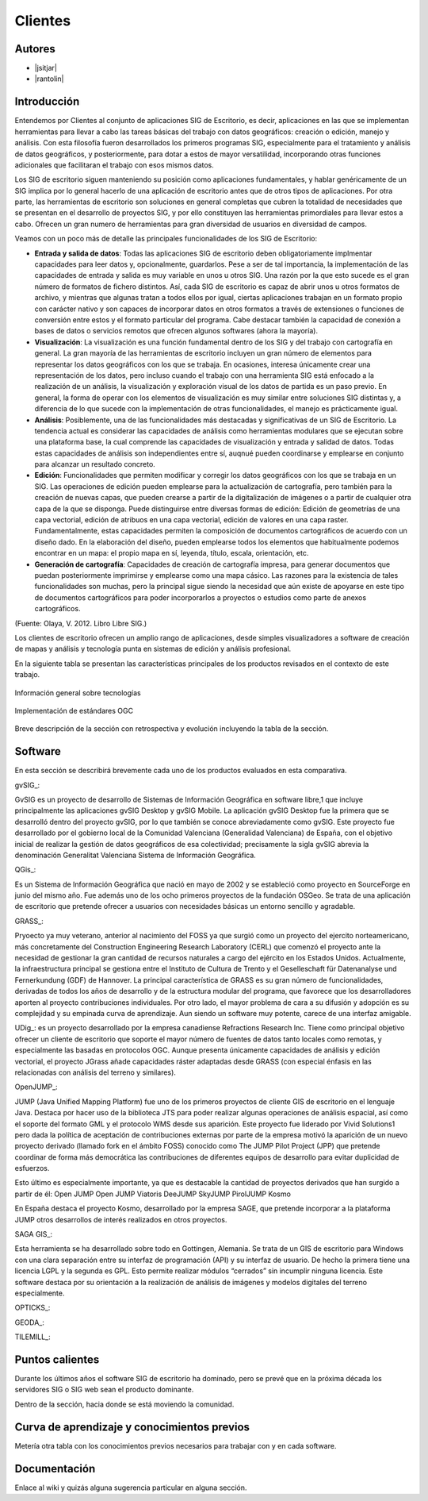 ********
Clientes
********

Autores
----------

- |jsitjar|
- |rantolin|


Introducción
---------------

Entendemos por Clientes al conjunto de aplicaciones SIG de Escritorio, es decir, aplicaciones en las que se implementan herramientas para llevar a cabo las tareas básicas del trabajo con datos geográficos:
creación o edición, manejo y análisis. Con esta filosofía fueron desarrollados los primeros programas SIG, especialmente para el tratamiento y análisis de datos geográficos, y posteriormente, para dotar a estos de mayor versatilidad, incorporando otras funciones adicionales que facilitaran el trabajo con esos mismos datos. 

Los SIG de escritorio siguen manteniendo su posición como aplicaciones fundamentales, y hablar genéricamente de un SIG implica por lo general hacerlo de una aplicación de escritorio antes que de otros tipos de aplicaciones. 
Por otra parte, las herramientas de escritorio son soluciones en general completas que cubren la totalidad de necesidades que se presentan en el desarrollo de proyectos SIG, y por ello constituyen las herramientas primordiales para llevar estos a cabo. 
Ofrecen un gran numero de herramientas para gran diversidad de usuarios en diversidad de campos. 

Veamos con un poco más de detalle las principales funcionalidades de los SIG de Escritorio:

- **Entrada y salida de datos**: Todas las aplicaciones SIG de escritorio deben obligatoriamente implmentar capacidades para leer datos y, opcionalmente, guardarlos. Pese a ser de tal importancia, la implementación de las capacidades de entrada y salida es muy variable en unos u otros SIG. Una razón por la que esto sucede es el gran número de formatos de fichero distintos. Así, cada SIG de escritorio es capaz de abrir unos u otros formatos de archivo, y mientras que algunas tratan a todos ellos por igual, ciertas aplicaciones trabajan en un formato propio con carácter nativo y son capaces de incorporar datos en otros formatos a través de extensiones o funciones de conversión entre estos y el formato particular del programa. Cabe destacar también la capacidad de conexión a bases de datos o servicios remotos que ofrecen algunos softwares (ahora la mayoría).

- **Visualización**: La visualización es una función fundamental dentro de los SIG y del trabajo con cartografía en general. La gran mayoría de las herramientas de escritorio incluyen un gran número de elementos para representar los datos geográficos con los que se trabaja. En ocasiones, interesa únicamente crear una representación de los datos, pero incluso cuando el trabajo con una herramienta SIG está enfocado a la realización de un análisis, la visualización y exploración visual de los datos de partida es un paso previo. En general, la forma de operar con los elementos de visualización es muy similar entre soluciones SIG distintas y, a diferencia de lo que sucede con la implementación de otras funcionalidades, el manejo es prácticamente igual.  

- **Análisis**: Posiblemente, una de las funcionalidades más destacadas y significativas de un SIG de Escritorio. La tendencia actual es considerar las capacidades de análisis como herramientas modulares que se ejecutan sobre una plataforma base, la cual comprende las capacidades de visualización y entrada y salidad de datos. Todas estas capacidades de análisis son independientes entre sí, auqnué pueden coordinarse y emplearse en conjunto para alcanzar un resultado concreto. 

- **Edición**: Funcionalidades que permiten modificar y corregir los datos geográficos con los que se trabaja en un SIG. Las operaciones de edición pueden emplearse para la actualización de cartografía, pero también para la creación de nuevas capas, que pueden crearse a partir de la digitalización de imágenes o a partir de cualquier otra capa de la que se disponga. Puede distinguirse entre diversas formas de edición: Edición de geometrías de una capa vectorial, edición de atribuos en una capa vectorial, edición de valores en una capa raster. Fundamentalmente, estas capacidades permiten la composición de documentos cartográficos de acuerdo con un diseño dado. En la elaboración del diseño, pueden emplearse todos los elementos que habitualmente podemos encontrar en un mapa: el propio mapa en sí, leyenda, título, escala, orientación, etc.

- **Generación de cartografía**: Capacidades de creación de cartografía impresa, para generar documentos que puedan posteriormente imprimirse y emplearse como una mapa cásico. Las razones para la existencia de tales funcionalidades son muchas, pero la principal sigue siendo la necesidad que aún existe de apoyarse en este tipo de documentos cartográficos para poder incorporarlos a proyectos o estudios como parte de anexos cartográficos. 


(Fuente: Olaya, V. 2012. Libro Libre SIG.)

Los clientes de escritorio ofrecen un amplio rango de aplicaciones, desde simples visualizadores a software de creación de mapas y análisis y tecnología punta en sistemas de edición y análisis profesional. 

En la siguiente tabla se presentan las características principales de los productos revisados en el contexto de este trabajo. 

.. figure:: img/clientes1.png
   :align: center
   :alt: Información general sobre las tecnologías

   Información general sobre tecnologías

.. figure:: img/clientes2.png
   :align: center
   :alt: Implementación de estándares OGC

   Implementación de estándares OGC

Breve descripción de la sección con retrospectiva y evolución incluyendo la tabla de la sección.


Software
----------

En esta sección se describirá brevemente cada uno de los productos evaluados en esta comparativa. 


gvSIG_:

GvSIG es un proyecto de desarrollo de Sistemas de Información Geográfica en software libre,1 que incluye principalmente las aplicaciones gvSIG Desktop y gvSIG Mobile. 
La aplicación gvSIG Desktop fue la primera que se desarrolló dentro del proyecto gvSIG, por lo que también se conoce abreviadamente como gvSIG. 
Este proyecto fue desarrollado por el gobierno local de la Comunidad Valenciana (Generalidad Valenciana) de España, con el objetivo inicial de realizar la gestión de datos geográficos de esa colectividad; precisamente la sigla gvSIG abrevia la denominación Generalitat Valenciana Sistema de Información Geográfica.


QGis_:

Es un Sistema de Información Geográfica que nació en mayo de 2002 y se estableció como proyecto en SourceForge en junio del mismo año. Fue además uno de los ocho primeros proyectos de la fundación OSGeo.
Se trata de una aplicación de escritorio que pretende ofrecer a usuarios con necesidades básicas un entorno sencillo y agradable. 


GRASS_:

Pryoecto ya muy veterano, anterior al nacimiento del FOSS ya que surgió como un proyecto del ejercito norteamericano, más concretamente del Construction Engineering Research Laboratory (CERL) que comenzó el proyecto ante la necesidad de gestionar la gran cantidad de recursos naturales a cargo del ejército en los Estados Unidos.
Actualmente, la infraestructura principal se gestiona entre el Instituto de Cultura de Trento y el Geselleschaft für Datenanalyse und Fernerkundung (GDF) de Hannover. 
La principal característica de GRASS es su gran número de funcionalidades, derivadas de todos los años de desarrollo y de la estructura modular del programa, que favorece que los desarrolladores aporten al proyecto contribuciones individuales. Por otro lado, el mayor problema de cara a su difusión y adopción es su complejidad y su empinada curva de aprendizaje. Aun siendo un software muy potente, carece de una interfaz amigable.


UDig_: es un proyecto desarrollado por la empresa canadiense Refractions Research Inc. Tiene como principal objetivo ofrecer un cliente de escritorio que soporte el mayor número de fuentes de datos tanto locales como remotas, y especialmente las basadas en protocolos OGC.
Aunque presenta únicamente capacidades de análisis y edición vectorial, el proyecto JGrass añade capacidades ráster adaptadas desde GRASS (con especial énfasis en las relacionadas con análisis del terreno y similares).

OpenJUMP_:

JUMP (Java Unified Mapping Platform) fue uno de los primeros proyectos de cliente GIS de escritorio en el lenguaje Java. Destaca por hacer uso de la biblioteca JTS para poder realizar algunas operaciones de análisis espacial, así como el soporte del formato GML y el protocolo WMS desde sus aparición.
Este proyecto fue liderado por Vivid Solutions1 pero dada la política de aceptación de contribuciones externas por parte de la empresa motivó la aparición de un nuevo proyecto derivado (llamado fork  en el ámbito FOSS) conocido como The JUMP Pilot Project (JPP) que pretende coordinar de forma más democrática las contribuciones de diferentes equipos de desarrollo para evitar duplicidad de esfuerzos.

Esto último es especialmente importante, ya que es destacable la cantidad de proyectos derivados que han surgido a partir de él:
Open JUMP
Open JUMP Viatoris
DeeJUMP
SkyJUMP
PirolJUMP
Kosmo

En España destaca el proyecto Kosmo, desarrollado por la empresa SAGE, que pretende incorporar a la plataforma JUMP otros desarrollos de interés realizados en otros proyectos.


SAGA GIS_:

Esta herramienta se ha desarrollado sobre todo en Gottingen, Alemania. Se trata de un GIS de escritorio para Windows con una clara separación entre su interfaz de programación (API) y su interfaz de usuario. De hecho la primera tiene una licencia LGPL y la segunda es GPL. Esto permite realizar módulos “cerrados” sin incumplir ninguna licencia. 
Este software destaca por su orientación a la realización de análisis de imágenes y modelos digitales del terreno especialmente.



OPTICKS_:

GEODA_:

TILEMILL_:





Puntos calientes
------------------

Durante los últimos años el software SIG de escritorio ha dominado, pero se prevé que en la próxima década los servidores SIG o SIG web sean el producto dominante. 


Dentro de la sección, hacia donde se está moviendo la comunidad.



Curva de aprendizaje y conocimientos previos
------------------------------------------------

Metería otra tabla con los conocimientos previos necesarios para trabajar con y en cada software.

Documentación
----------------

Enlace al wiki y quizás alguna sugerencia particular en alguna sección.



